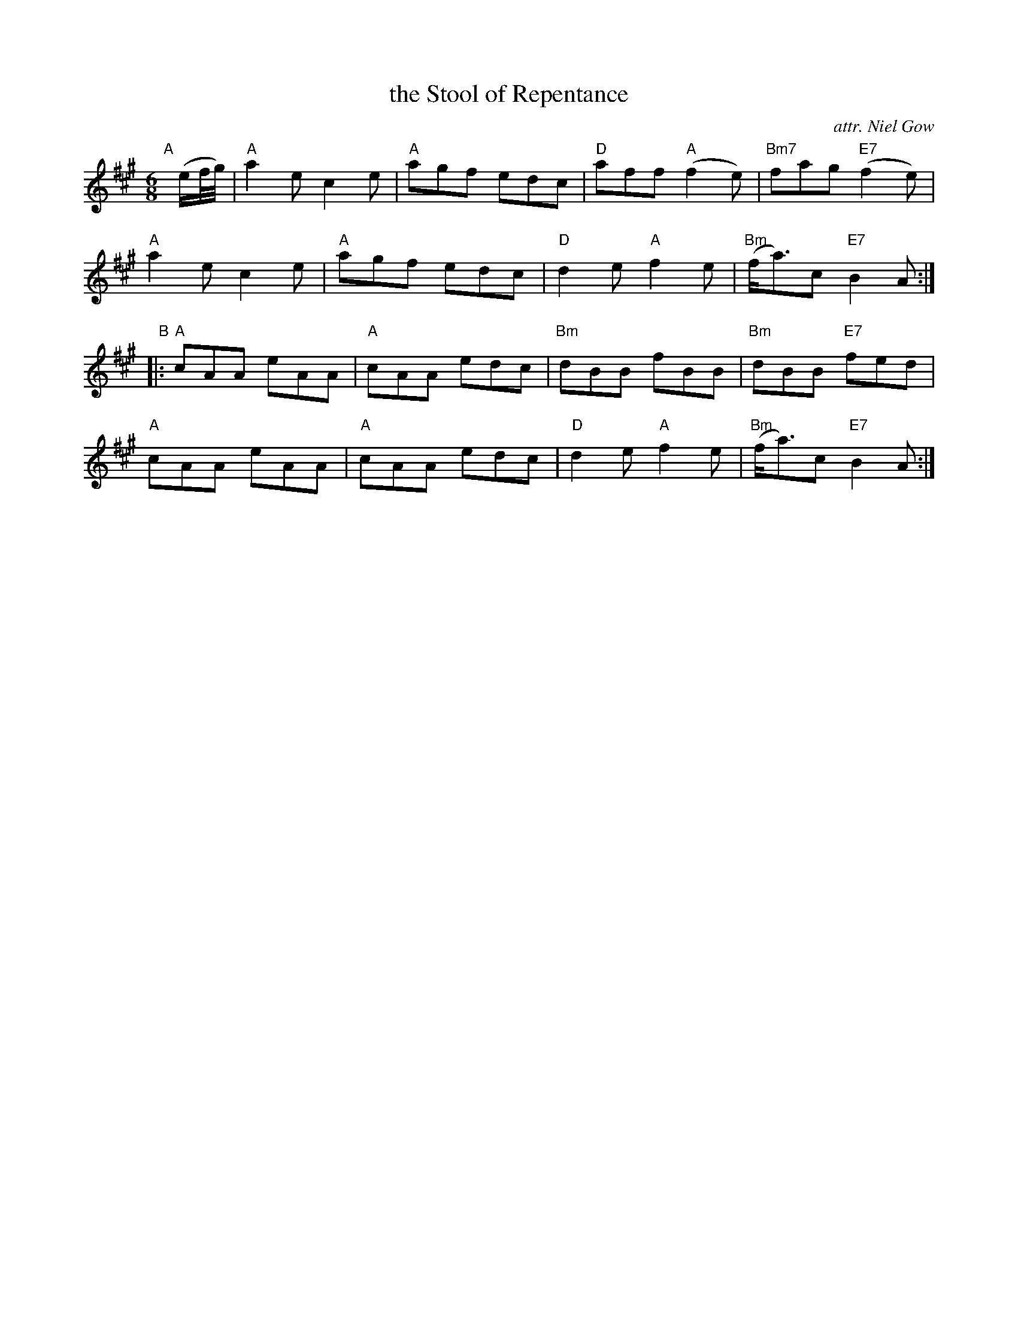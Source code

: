 X: 1
T: the Stool of Repentance
C: attr. Niel Gow
S: Page from Concord Slow Scottish Session collection, transcription by Anne Hooper
R: jig
Z: 2015 John Chambers <jc:trillian.mit.edu>
M: 6/8
L: 1/8
K: A
"A"[|](e/f//g//) |\
"A"a2e c2e | "A"agf edc | "D"aff "A"(f2e) | "Bm7"fag "E7"(f2e) |
"A"a2e c2e | "A"agf edc | "D"d2e "A"f2e | "Bm"(f<a)c "E7"B2A :|
"B"|:\
"A"cAA eAA | "A"cAA edc | "Bm"dBB fBB | "Bm"dBB "E7"fed |
"A"cAA eAA | "A"cAA edc | "D"d2e "A"f2e | "Bm"(f<a)c "E7"B2A :|
